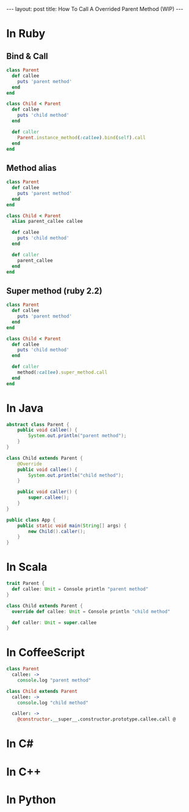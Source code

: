 #+STARTUP: showall indent
#+STARTUP: hidestars
#+BEGIN_HTML
---
layout: post
title: How To Call A Overrided Parent Method (WIP)
---
#+END_HTML

* COMMENT Requirement

#+BEGIN_SRC emacs-lisp
(require 'ob-ruby)
(require 'ob-java)
(require 'ob-scala)
(require 'ob-coffee)
#+END_SRC

#+RESULTS:
: ob-coffee


* In Ruby

** Bind & Call
#+BEGIN_SRC ruby
  class Parent
    def callee
      puts 'parent method'
    end
  end

  class Child < Parent
    def callee
      puts 'child method'
    end

    def caller
      Parent.instance_method(:callee).bind(self).call
    end
  end
#+END_SRC

** Method alias
#+BEGIN_SRC ruby
  class Parent
    def callee
      puts 'parent method'
    end
  end

  class Child < Parent
    alias parent_callee callee

    def callee
      puts 'child method'
    end

    def caller
      parent_callee
    end
  end
#+END_SRC

** Super method (ruby 2.2)
#+BEGIN_SRC ruby
  class Parent
    def callee
      puts 'parent method'
    end
  end

  class Child < Parent
    def callee
      puts 'child method'
    end

    def caller
      method(:callee).super_method.call
    end
  end
#+END_SRC

* In Java
#+BEGIN_SRC java
  abstract class Parent {
      public void callee() {
          System.out.println("parent method");
      }
  }

  class Child extends Parent {
      @Override
      public void callee() {
          System.out.println("child method");
      }

      public void caller() {
          super.callee();
      }
  }

  public class App {
      public static void main(String[] args) {
          new Child().caller();
      }
  }
#+END_SRC

* In Scala
#+BEGIN_SRC scala
  trait Parent {
    def callee: Unit = Console println "parent method"
  }

  class Child extends Parent {
    override def callee: Unit = Console println "child method"

    def caller: Unit = super.callee
  }
#+END_SRC

* In CoffeeScript

#+BEGIN_SRC coffee
class Parent
  callee: ->
    console.log "parent method"

class Child extends Parent
  callee: ->
    console.log "child method"

  caller: ->
    @constructor.__super__.constructor.prototype.callee.call @
#+END_SRC

* In C#

* In C++

* In Python
